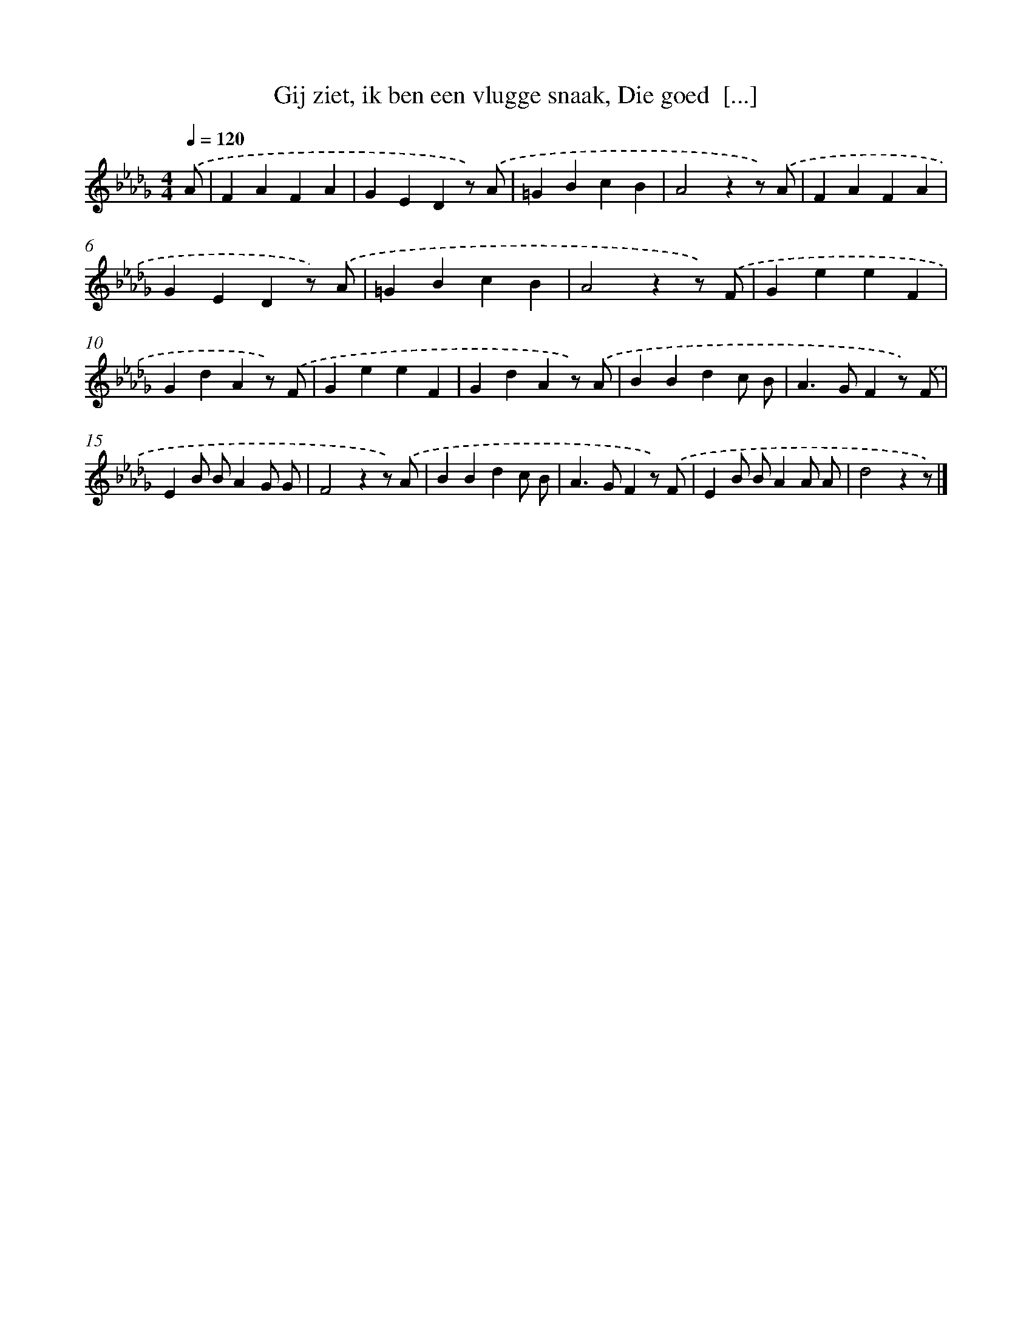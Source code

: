 X: 9345
T: Gij ziet, ik ben een vlugge snaak, Die goed  [...]
%%abc-version 2.0
%%abcx-abcm2ps-target-version 5.9.1 (29 Sep 2008)
%%abc-creator hum2abc beta
%%abcx-conversion-date 2018/11/01 14:36:55
%%humdrum-veritas 2287622366
%%humdrum-veritas-data 3334570468
%%continueall 1
%%barnumbers 0
L: 1/4
M: 4/4
Q: 1/4=120
K: Db clef=treble
.('A/ [I:setbarnb 1]|
FAFA |
GEDz/) .('A/ |
=GBcB |
A2zz/) .('A/ |
FAFA |
GEDz/) .('A/ |
=GBcB |
A2zz/) .('F/ |
GeeF |
GdAz/) .('F/ |
GeeF |
GdAz/) .('A/ |
BBdc/ B/ |
A>GFz/) .('F/ |
EB/ B/AG/ G/ |
F2zz/) .('A/ |
BBdc/ B/ |
A>GFz/) .('F/ |
EB/ B/AA/ A/ |
d2zz/) |]
